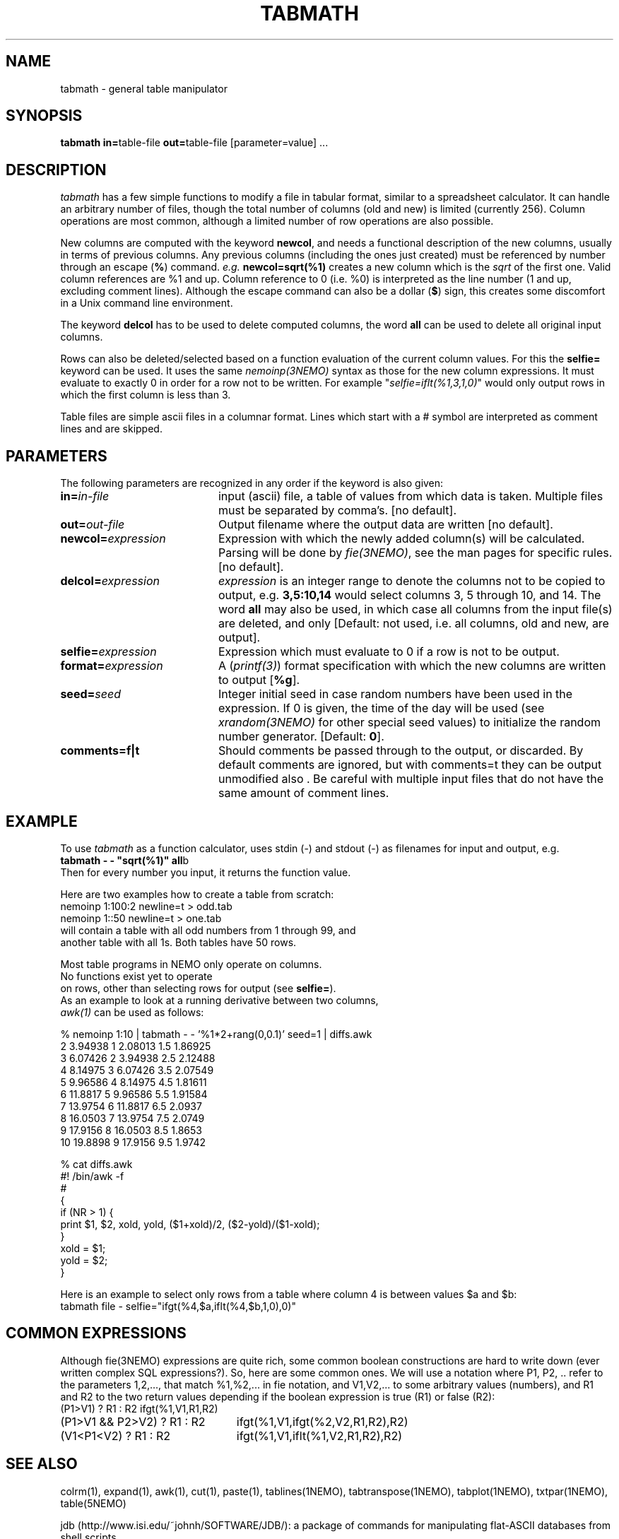 .TH TABMATH 1NEMO "19 April 2001"
.SH NAME
tabmath \- general table manipulator
.SH SYNOPSIS
.PP
\fBtabmath in=\fPtable-file \fBout=\fPtable-file  [parameter=value] ...

.SH "DESCRIPTION"
\fItabmath\fP has a few simple functions to modify a file in tabular
format, similar to a spreadsheet calculator. It can handle an arbitrary
number of files, though the total number of columns (old and new) is
limited (currently 256). Column operations are most common, although
a limited number of row operations are also possible.
.PP
New columns are computed with
the keyword \fBnewcol\fP, and needs a functional description of the new
columns, usually in terms of previous columns.
Any previous columns (including the ones just created)
must be referenced by number through
an escape (\fB%\fP) command. \fIe.g.\fP \fBnewcol=sqrt(%1)\fP creates
a new column which is the \fIsqrt\fP of the first one. Valid column
references are %1 and up. Column reference to 0 (i.e. %0) is interpreted
as the line number (1 and up, excluding comment lines).
Although the escape command can also be
a dollar (\fB$\fP) sign, this creates some discomfort in a Unix
command line environment.
.PP
The keyword \fBdelcol\fP has to be used to delete computed columns,
the word \fBall\fP can be used to delete all original input columns.
.PP
Rows can also be deleted/selected based on a function evaluation of
the current column values. For this the \fBselfie=\fP keyword can
be used. It uses the same \fInemoinp(3NEMO)\fP
syntax as those for the new column
expressions. It must evaluate to exactly 0 in order for a row not to
be written. For example "\fIselfie=iflt(%1,3,1,0)\fP" would only output
rows in which the first column is less than 3.
.PP
Table files are simple ascii files in a columnar format. Lines which start
with a # symbol are interpreted as comment lines and are skipped.

.SH "PARAMETERS"
The following parameters are recognized in any order if the keyword is also
given:
.TP 20
\fBin=\fIin-file\fP
input (ascii) file, a table of values from which data is taken. Multiple
files must be separated by comma's. [no default].
.TP
\fBout=\fIout-file\fP
Output filename where the output data are written [no default].
.TP
\fBnewcol=\fIexpression\fP
Expression with which the newly added column(s) will be calculated. Parsing
will be done by \fIfie(3NEMO)\fP, see the man pages for specific
rules. [no default].
.TP
\fBdelcol=\fIexpression\fP
\fIexpression\fP is an integer range to denote the columns not to be
copied to output, e.g. \fB3,5:10,14\fP would select columns 3, 5 through 
10, and 14.
The word \fBall\fP may also
be used, in which case all columns from the input file(s) are deleted,
and only 
[Default: not used, i.e. all columns, old and new, are output].
.TP
\fBselfie=\fIexpression\fP
Expression which must evaluate to 0 if a row is not to be output.
.TP
\fBformat=\fIexpression\fP
A (\fIprintf(3)\fP) format specification
with which the new columns are written to output [\fB%g\fP].
.TP
\fBseed=\fP\fIseed\fP
Integer initial seed in case random numbers have been used in the expression.
If 0 is given, the time of the day will be used (see 
\fIxrandom(3NEMO)\fP for other special seed values)
to initialize the random number generator. [Default: \fB0\fP].
.TP
\fBcomments=f|t\fP
Should comments be passed through to the output, or discarded. By default comments
are ignored, but with comments=t they can be output unmodified also . Be careful
with multiple input files that do not have the same amount of comment lines.
.SH EXAMPLE
To use \fItabmath\fP as a function calculator, uses stdin (-) and stdout (-)
as filenames for input and output, e.g.
.nf
\fBtabmath - - "sqrt(%1)" all\fPb
.fi
Then for every number you input, it returns the function value.
.PP
Here are two examples how to create a table from scratch:
.nf
    nemoinp 1:100:2 newline=t > odd.tab
    nemoinp 1::50   newline=t > one.tab
.fo
will contain a table with all odd numbers from 1 through 99, and
another table with all 1s. Both tables have 50 rows.
.PP
Most table programs in NEMO only operate on columns. 
No functions exist yet to operate
on rows, other than selecting rows for output (see \fBselfie=\fP).
As an example to look at a running derivative between two columns,
\fIawk(1)\fP can be used as follows:
.nf

% nemoinp 1:10 | tabmath - - '%1*2+rang(0,0.1)' seed=1 | diffs.awk
2 3.94938 1 2.08013 1.5 1.86925
3 6.07426 2 3.94938 2.5 2.12488
4 8.14975 3 6.07426 3.5 2.07549
5 9.96586 4 8.14975 4.5 1.81611
6 11.8817 5 9.96586 5.5 1.91584
7 13.9754 6 11.8817 6.5 2.0937
8 16.0503 7 13.9754 7.5 2.0749
9 17.9156 8 16.0503 8.5 1.8653
10 19.8898 9 17.9156 9.5 1.9742

% cat diffs.awk
#! /bin/awk -f
#
{
  if (NR > 1) {
    print $1, $2, xold, yold, ($1+xold)/2, ($2-yold)/($1-xold);
  }
  xold = $1;
  yold = $2;
}
.fi

Here is an example to select only rows from a table where column 4
is between values $a and $b:
.nf
   tabmath file - selfie="ifgt(%4,$a,iflt(%4,$b,1,0),0)"
.fi

.SH "COMMON EXPRESSIONS"
Although fie(3NEMO) expressions 
are quite rich, some common boolean constructions
are hard to write down (ever written complex SQL expressions?). So,
here are some common ones. We will use a notation where P1, P2, ..
refer to the parameters 1,2,..., 
that match %1,%2,... in fie notation, and 
V1,V2,... to some arbitrary values (numbers), and R1 and R2 to the
two return values depending if the boolean expression is true (R1)
or false (R2):
.nf
.ta +3i
(P1>V1) ? R1 : R2       	ifgt(%1,V1,R1,R2)
(P1>V1 && P2>V2) ? R1 : R2	ifgt(%1,V1,ifgt(%2,V2,R1,R2),R2)
(V1<P1<V2) ? R1 : R2        	ifgt(%1,V1,iflt(%1,V2,R1,R2),R2)
.fi

.SH "SEE ALSO"
colrm(1), expand(1), awk(1), cut(1), paste(1), tablines(1NEMO), tabtranspose(1NEMO), tabplot(1NEMO), txtpar(1NEMO), table(5NEMO)
.PP
jdb (http://www.isi.edu/~johnh/SOFTWARE/JDB/): 
a package of commands for manipulating flat-ASCII databases from shell scripts.
.PP
msort - http://billposer.org/Software/msort.html - sophisticated sorting 
program
.PP
starbas - http://cfa-www.harvard.edu/~john/starbase/starbase.html - an ASCII relational database for UNIX.

.SH "AUTHOR"
Peter Teuben

.SH "BUGS"
Parsing of \fBnewcol\fP expression is done by \fInemoinp(3NEMO)\fP, and 
is space sensitive. Parsing allows more than one value,
e.g. "1 _+ 1" is interpreted as two values, instead of the number 2.
"1+1" would be interpreted as 2. Hence multiple columns (with probably the
wrong value) would be created in the first example.
.PP
If comments are passed on, processing multiple input files which do not
have matching comment lines will cause the output to have odd lines.
.PP
Complex expressions where one component fails, fails the whole expression. 
An example is adding two gaussians with different widths. The one with the
narrow gaussian component will cause an internal failure (exp() argument
overflow). For example, the following expression to add two gaussians
.nf

fie="$a1+$b1*exp(-(%1-$c1)**2/(2*$d1**2)) + 
     $a2+$b2*exp(-(%1-$c2)**2/(2*$d2**2)) + 
     rang(0,$sig)"

.fi
can only be reliably be done as follows

.nf

nemoinp $x |\
   tabmath - - "$b1*exp(-(%1-$c1)**2/(2*$d1**2))" |\
   tabmath - - "$b2*exp(-(%1-$c2)**2/(2*$d2**2))" |\
   tabmath - - "%1,%2+%3+$a1+$a2+rang(0,$sig)" all

.fi

.SH "UPDATE HISTORY"
.nf
.ta +1.0i +4.0i
18-May-88	V1.0 created	PJT
1-Jun-88	V1.1 name changed nemotable->tabmath	PJT
xx-jun-88	V1.2 added stride keyword	PJT
23-aug-88	V1.3 added in2 keyword, removed stride bug	PJT
27-oct-88	V1.4 multiple new columns and %0 reference allowed	PJT
10-nov-88	V1.5 allow tab;s also as column separators	PJT
18-feb-92	V2.0 turbospeed parsing now done by fie()	PJT
13-jun-98	V3.0 deleted stride/skip keywords, added selfie=	PJT
24-feb-00	document improved	PJT/VS
18-apr-01	V3.1 added comments=	PJT
.fi
